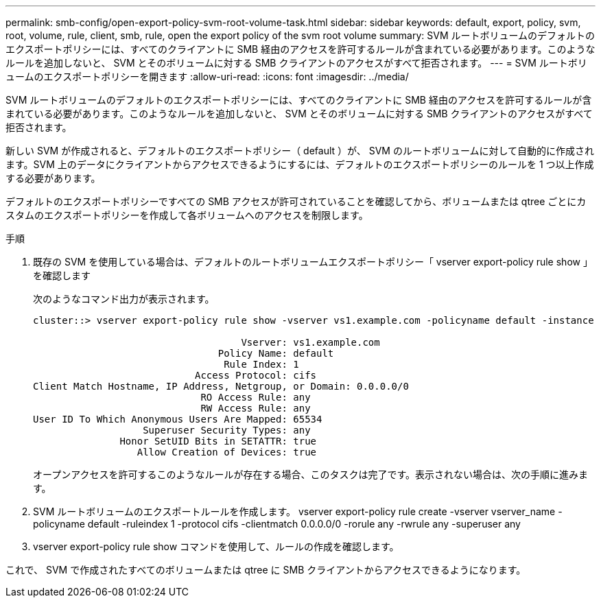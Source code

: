 ---
permalink: smb-config/open-export-policy-svm-root-volume-task.html 
sidebar: sidebar 
keywords: default, export, policy, svm, root, volume, rule, client, smb, rule, open the export policy of the svm root volume 
summary: SVM ルートボリュームのデフォルトのエクスポートポリシーには、すべてのクライアントに SMB 経由のアクセスを許可するルールが含まれている必要があります。このようなルールを追加しないと、 SVM とそのボリュームに対する SMB クライアントのアクセスがすべて拒否されます。 
---
= SVM ルートボリュームのエクスポートポリシーを開きます
:allow-uri-read: 
:icons: font
:imagesdir: ../media/


[role="lead"]
SVM ルートボリュームのデフォルトのエクスポートポリシーには、すべてのクライアントに SMB 経由のアクセスを許可するルールが含まれている必要があります。このようなルールを追加しないと、 SVM とそのボリュームに対する SMB クライアントのアクセスがすべて拒否されます。

新しい SVM が作成されると、デフォルトのエクスポートポリシー（ default ）が、 SVM のルートボリュームに対して自動的に作成されます。SVM 上のデータにクライアントからアクセスできるようにするには、デフォルトのエクスポートポリシーのルールを 1 つ以上作成する必要があります。

デフォルトのエクスポートポリシーですべての SMB アクセスが許可されていることを確認してから、ボリュームまたは qtree ごとにカスタムのエクスポートポリシーを作成して各ボリュームへのアクセスを制限します。

.手順
. 既存の SVM を使用している場合は、デフォルトのルートボリュームエクスポートポリシー「 vserver export-policy rule show 」を確認します
+
次のようなコマンド出力が表示されます。

+
[listing]
----

cluster::> vserver export-policy rule show -vserver vs1.example.com -policyname default -instance

                                    Vserver: vs1.example.com
                                Policy Name: default
                                 Rule Index: 1
                            Access Protocol: cifs
Client Match Hostname, IP Address, Netgroup, or Domain: 0.0.0.0/0
                             RO Access Rule: any
                             RW Access Rule: any
User ID To Which Anonymous Users Are Mapped: 65534
                   Superuser Security Types: any
               Honor SetUID Bits in SETATTR: true
                  Allow Creation of Devices: true
----
+
オープンアクセスを許可するこのようなルールが存在する場合、このタスクは完了です。表示されない場合は、次の手順に進みます。

. SVM ルートボリュームのエクスポートルールを作成します。 vserver export-policy rule create -vserver vserver_name -policyname default -ruleindex 1 -protocol cifs -clientmatch 0.0.0.0/0 -rorule any -rwrule any -superuser any
. vserver export-policy rule show コマンドを使用して、ルールの作成を確認します。


これで、 SVM で作成されたすべてのボリュームまたは qtree に SMB クライアントからアクセスできるようになります。
